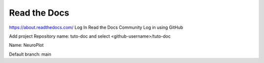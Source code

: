 Read the Docs
=============

https://about.readthedocs.com/
Log In
Read the Docs Community
Log in using GitHub

Add project
Repository name: tuto-doc and select <github-username>/tuto-doc

Name:
NeuroPlot

Default branch:
main

